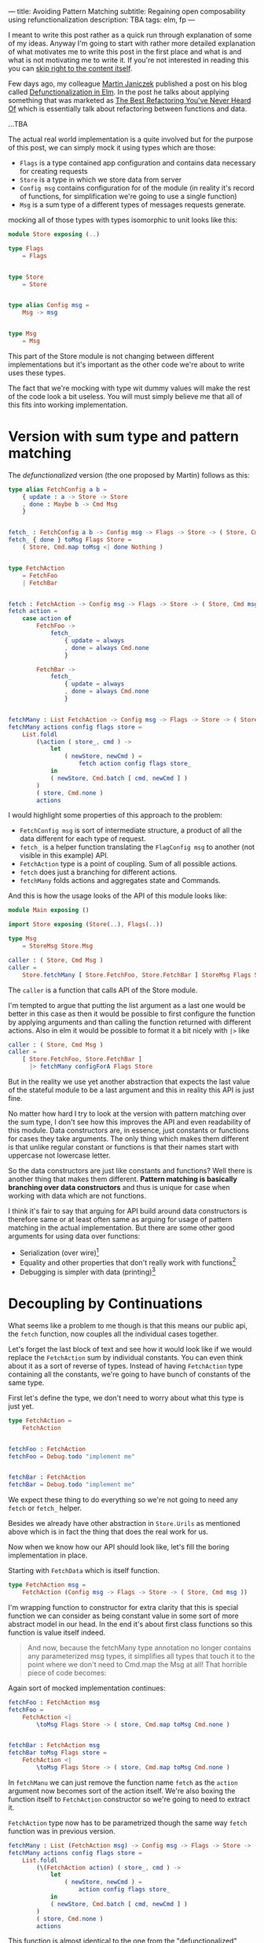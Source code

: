 ---
title: Avoiding Pattern Matching
subtitle: Regaining open composability using refunctionalization
description: TBA
tags: elm, fp
---

I meant to write this post rather as a quick run through explanation of some of my ideas.
Anyway I'm going to start with rather more detailed explanation of what motivates
me to write this post in the first place and what is and what is not motivating me to write it.
If you're not interested in reading this you can [[][skip right to the content itself]].

Few days ago, my colleague [[https://twitter.com/janiczek][Martin Janiczek]] published a post on his blog called
[[http://martin.janiczek.cz/clanek/defunctionalization-in-elm/][Defunctionalization in Elm]]. In the post he talks about applying something that
was marketed as [[https://www.youtube.com/watch?v=vNwukfhsOME][The Best Refactoring You've Never Heard Of]] which is essentially
talk about refactoring between functions and data.

...TBA

The actual real world implementation is a quite involved but for the purpose of
this post, we can simply mock it using types which are those:

- ~Flags~ is a type contained app configuration and contains data necessary for creating requests
- ~Store~ is a type in which we store data from server
- ~Config msg~ contains configuration for of the module (in reality it's record of functions, for simplification we're going to use a single function)
- ~Msg~ is a sum type of a different types of messages requests generate.

mocking all of those types with types isomorphic to unit looks like this:

#+BEGIN_SRC elm
module Store exposing (..)

type Flags
    = Flags


type Store
    = Store


type alias Config msg =
    Msg -> msg


type Msg
    = Msg
#+END_SRC

This part of the Store module is not changing between different implementations
but it's important as the other code we're about to write uses these types.

#+BEGIN_note
The fact that we're mocking with type wit dummy values will make the rest of the
code look a bit useless. You will must simply believe me that all of this fits
into working implementation.
#+END_note

* Version with sum type and pattern matching

The /defunctionalized/ version (the one proposed by Martin) follows as this:

#+BEGIN_SRC elm
type alias FetchConfig a b =
    { update : a -> Store -> Store
    , done : Maybe b -> Cmd Msg
    }


fetch_ : FetchConfig a b -> Config msg -> Flags -> Store -> ( Store, Cmd msg )
fetch_ { done } toMsg Flags Store =
    ( Store, Cmd.map toMsg <| done Nothing )


type FetchAction
    = FetchFoo
    | FetchBar


fetch : FetchAction -> Config msg -> Flags -> Store -> ( Store, Cmd msg )
fetch action =
    case action of
        FetchFoo ->
            fetch_
                { update = always
                , done = always Cmd.none
                }

        FetchBar ->
            fetch_
                { update = always
                , done = always Cmd.none
                }


fetchMany : List FetchAction -> Config msg -> Flags -> Store -> ( Store, Cmd msg )
fetchMany actions config flags store =
    List.foldl
        (\action ( store_, cmd ) ->
            let
                ( newStore, newCmd ) =
                    fetch action config flags store_
            in
            ( newStore, Cmd.batch [ cmd, newCmd ] )
        )
        ( store, Cmd.none )
        actions
#+END_SRC

I would highlight some properties of this approach to the problem:

- ~FetchConfig msg~ is sort of intermediate structure, a product of all the data different for each type of request.
- ~fetch_~ is a helper function translating the ~FlagConfig msg~ to another (not visible in this example) API.
- ~FetchAction~ type is a point of coupling. Sum of all possible actions.
- ~fetch~ does just a branching for different actions.
- ~fetchMany~ folds actions and aggregates state and Commands.

And this is how the usage looks of the API of this module looks like:

#+BEGIN_SRC elm
module Main exposing ()

import Store exposing (Store(..), Flags(..))

type Msg
    = StoreMsg Store.Msg

caller : ( Store, Cmd Msg )
caller =
    Store.fetchMany [ Store.FetchFoo, Store.FetchBar ] StoreMsg Flags Store
#+END_SRC

The ~caller~ is a function that calls API of the Store module.

#+BEGIN_note
I'm tempted to argue that putting the list argument as a last one
would be better in this case as then it would be possible to first configure the function by applying arguments
and than calling the function returned with different actions. Also in elm it would be possible to format
it a bit nicely with ~|>~ like

#+BEGIN_SRC elm
caller : ( Store, Cmd Msg )
caller =
    [ Store.FetchFoo, Store.FetchBar ]
      |> fetchMany configForA Flags Store
#+END_SRC

But in the reality we use yet another abstraction that expects the last value
of the stateful module to be a last argument and this in reality this API is just fine.
#+END_note

No matter how hard I try to look at the version with pattern matching over the sum type,
I don't see how this improves the API and even readability of this module.
Data constructors are, in essence, just constants or functions for cases they take arguments.
The only thing which makes them different is that unlike regular constant or functions is
that their names start with uppercase not lowercase letter.

So the data constructors are just like constants and functions?
Well there is another thing that makes them different.
*Pattern matching is basically branching over data constructors*
and thus is unique for case when working with data which are not functions.

#+BEGIN_note
I think it's fair to say that arguing for API build around data constructors
is therefore same or at least often same as arguing for usage of pattern matching
in the actual implementation.
But there are some other good arguments for using data over functions:

- Serialization (over wire)[fn:1]
- Equality and other properties that don't really work with functions[fn:2]
- Debugging is simpler with data (printing)[fn:3]
#+END_note

* Decoupling by Continuations

What seems like a problem to me though is that this means our public api, the ~fetch~ function,
now couples all the individual cases together.

Let's forget the last block of text and see how it would look like if we would replace the ~FetchAction~ sum by
individual constants. You can even think about it as a sort of reverse of types.
Instead of having ~FetchAction~ type containing all the constants, we're going to have bunch of constants of the same type.

First let's define the type, we don't need to worry about what this type is just yet.

#+BEGIN_SRC elm
type FetchAction =
    FetchAction


fetchFoo : FetchAction
fetchFoo = Debug.todo "implement me"


fetchBar : FetchAction
fetchBar = Debug.todo "implement me"
#+END_SRC

We expect these thing to do everything so we're not going to need any ~fetch~ or ~fetch_~ helper.

#+BEGIN_note
Besides we already have other abstraction in ~Store.Urils~ as mentioned above which is in fact the thing that
does the real work for us.
#+END_note

Now when we know how our API should look like, let's fill the boring implementation in place.

Starting with ~FetchData~ which is itself function.

#+BEGIN_SRC elm
type FetchAction msg =
    FetchAction (Config msg -> Flags -> Store -> ( Store, Cmd msg ))
#+END_SRC

I'm wrapping function to constructor for extra clarity that this is special function we
can consider as being constant value in some sort of more abstract model in our head.
In the end it's about first class functions so this function is value itself indeed.

#+BEGIN_QUOTE
And now, because the fetchMany type annotation no longer contains any parameterized msg types, it simplifies all types that touch it to the point where we don't need to Cmd.map the Msg at all! That horrible piece of code becomes:
#+END_QUOTE

Again sort of mocked implementation continues:

#+BEGIN_SRC elm
fetchFoo : FetchAction msg
fetchFoo =
    FetchAction <|
        \toMsg Flags Store -> ( store, Cmd.map toMsg Cmd.none )


fetchBar : FetchAction msg
fetchBar toMsg Flags store =
    FetchAction <|
        \toMsg Flags Store -> ( store, Cmd.map toMsg Cmd.none )
#+END_SRC

In ~fetchManu~ we can just remove the function name ~fetch~ as the ~action~ argument
now becomes sort of the action itself. We're also boxing the function itself to
~FetchAction~ constructor so we're going to need to extract it.

~FetchAction~ type now has to be parametrized though the same way ~fetch~ function was in previous version.

#+BEGIN_SRC elm
fetchMany : List (FetchAction msg) -> Config msg -> Flags -> Store -> ( Store, Cmd msg )
fetchMany actions config flags store =
    List.foldl
        (\(FetchAction action) ( store_, cmd ) ->
            let
                ( newStore, newCmd ) =
                    action config flags store_
            in
            ( newStore, Cmd.batch [ cmd, newCmd ] )
        )
        ( store, Cmd.none )
        actions
#+END_SRC

This function is almost identical to the one from the "defunctionalized" version.
It just doesn't need to call any other function (~fetch~) so *if anything it's simpler*.

Look at the usage now:

#+BEGIN_SRC elm
module Main exposing ()

import Store exposing (Store(..), Flags(..))

type Msg
    = StoreMsg Store.Msg


storeConf : Store.Config Msg
storeConf =
    StoreMsg


caller : ( Store, Cmd Msg )
caller =
    fetchMany [ Store.fetchFoo, Store.fetchBar ] storeConf Flags Store
#+END_SRC

See the difference? It's just in ~Store.FetchFoo~ for "defunctionalized" version vs ~Store.fetchFoo~.
Is this more complicated in any way? I let you to be the judge.

* Extensibility

Since the second example doesn't contain tight coupling to the same sum type it can be quite easily composed even in Elm
where composition of data is much more restricted because of simple type system. For instance we can generalize
Store module in a way it can be extended with additional data and fetch functions like in this example:

Make store extensible record:

#+BEGIN_SRC elm
module Store exposing (..)


type Flags
    = Flags


type alias Store r =
    { r | x : () }


type alias Config msg =
    Msg -> msg


type Msg
    = Msg



-- New API


type FetchAction msg r
    = FetchAction (Config msg -> Flags -> Store r -> ( Store r, Cmd msg ))


fetchFoo : FetchAction msg r
fetchFoo =
    FetchAction <|
        \toMsg Flags store -> ( store, Cmd.map toMsg Cmd.none )


fetchBar : FetchAction msg r
fetchBar =
    FetchAction <|
        \toMsg Flags store -> ( store, Cmd.map toMsg Cmd.none )


fetchMany : List (FetchAction msg r) -> Config msg -> Flags -> Store r -> ( Store r, Cmd msg )
fetchMany actions config flags store =
    List.foldl
        (\(FetchAction action) ( store_, cmd ) ->
            let
                ( newStore, newCmd ) =
                    action config flags store_
            in
            ( newStore, Cmd.batch [ cmd, newCmd ] )
        )
        ( store, Cmd.none )
        actions
#+END_SRC

Extend the store with custom data in main module:

#+BEGIN_SRC elm
module Main exposing ()

import Store exposing (Store(..), Flags(..))


type Msg
    = StoreMsg Msg


type alias ExtendedStore =
    { x : (), y : () }


caller : ( ExtendedStore, Cmd Msg )
caller =
    fetchMany [ fetchFoo, fetchBar, fetchBaz ] StoreMsg Flags { x = (), y = () }


fetchBaz : FetchAction msg ExtendedStore
fetchBaz =
    Store.FetchAction <|
        \toMsg Flags store -> ( store, Cmd.map toMsg Cmd.none )
#+END_SRC

This would not be possible with previous example.

* Looking at Right Place

Martin ends his post with showing the screenshot of a part of final diff.
In this code section he simplifies a bit more involved code into an alias to Constructor.
This code was also highlighted in the PR.

I don't think this part has much to do with anything. Further more I think it's avoidable to do something
like this in any shape or form. There I believe the original code was done badly.

this is about module which on init requests some data. we can emit ~FetchAction~

#+BEGIN_SRC elm
init : (List (FetchAction msg) -> Cmd msg) -> ((), Cmd msg)
init fetch =
    ((), fetch [Store.fetchFoo, Store.fetchBar] )
#+END_SRC

now we don't need any special `Msg` in parent module. All we do is pass down the ~Store.fetchMany~ with applied arguments like Store and Flags.
Simple as that.

* Conclusion

Continuations are powerful thing and especially in language where magic you can do with the data being limited,
they might be the most composable gun in your arsenal. Sorry but function is the most powerful type of data you have.

Pattern matching generally leads to the coupling and usage of sum types leads to unnecessary branching.
In some cases it's unavoidable or even desirable to do such thing but it in fact hurts the code
in more cases than folks realize.
In some sense we're making a full circle back to the days where C APIs that are using integer arguments for changing it's behavior were.
We just have slightly more expressive tool to do so than integer is.

Some time ago I also created [[][elm-continue]] package which contains even more generalized abstraction
for working with continuations than we used here. That's probably something to check if you're willing
to go even slightly more crazy about patterns like this. I just must warn you that not everyone will like you for using it.

I honestly haven't enjoy writing this post much. First it might seem like a criticism, second I know a lot of people will disagree without even reading this far
and lastly I personally consider all what I wrote here as painfully obvious and therefor not that interesting.
The reason why I wrote this post anyway is the slight chance that someone will find this useful or interesting (looking at you Zdenko).

[fn:1] Some languages like [[http://unisonweb.org][Unison]] are able to serialize functions.
Unison specifically does so by sending the AST over the wire.
Even much simpler techniques comes in mind. Languages with ~eval~
(like most of the dynamic languages and almost all lisps (excluding clojure-script) has such function).
The primary concern here is a security and executing arbitrary code from some unknown source
is what is often called [[https://en.wikipedia.org/wiki/Arbitrary_code_execution][arbitrary code execution vunerability]]. Precisely because
of the security It's always good idea to close APIs exposed to untrusted 3rd parties.

[fn:2] Elm type system allows you to use equality operator (~(==)~) over any type
but blows up in runtime with functions. Languages with higher order polymorphism
or operator overloading won't are able to statically detect such cases and won't
allow you to use equality over functions. I'm not aware of language which in which
equality over function is possible but I believe in [[http://unisonweb.org][Unison]] it might be possible.

[fn:3] By definition it will still help you to just a see an intermediate value but that might
be enough for certain problems. Debugging is usually not an issue with step in debugging.

